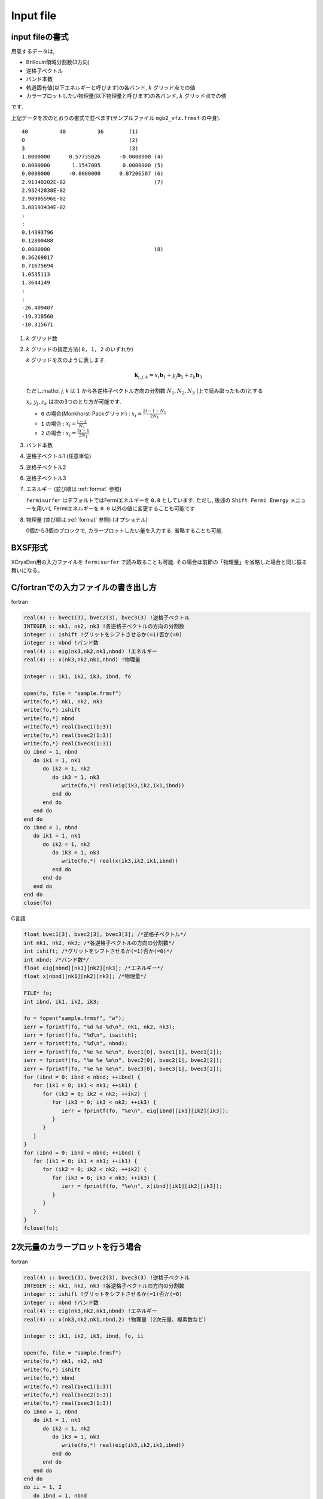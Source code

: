 .. _input:

Input file
==========

input fileの書式
----------------

用意するデータは,

-  Brillouin領域分割数(3方向)

-  逆格子ベクトル

-  バンド本数

-  軌道固有値(以下エネルギーと呼びます)の各バンド,  :math:`k` グリッド点での値

-  カラープロットしたい物理量(以下物理量と呼びます)の各バンド,
   :math:`k` グリッド点での値

です.

上記データを次のとおりの書式で並べます(サンプルファイル
``mgb2_vfz.frmsf`` の中身).

::

    40          40          36        (1)
    0                                 (2)
    3                                 (3)
    1.0000000      0.57735026      -0.0000000 (4)
    0.0000000       1.1547005       0.0000000 (5)
    0.0000000      -0.0000000      0.87206507 (6)
    2.91340202E-02                            (7)
    2.93242838E-02
    2.98905596E-02
    3.08193434E-02
    :
    :
    0.14393796
    0.12800488
    0.0000000                                 (8)
    0.36269817
    0.71675694
    1.0535113
    1.3644149
    :
    :
    -26.409407
    -19.318560
    -10.315671
        

#. :math:`k` グリッド数

#. :math:`k` グリッドの指定方法( ``0, 1, 2`` のいずれか)

   :math:`k` グリッドを次のように表します.

   .. math::

      \begin{align}
      {\boldsymbol k}_{i,j,k} =
      x_i {\boldsymbol b}_1 + y_j {\boldsymbol b}_2 + z_k {\boldsymbol b}_3
      \end{align}

   ただし:math:`i, j, k` は :math:`1` から各逆格子ベクトル方向の分割数
   :math:`N_1, N_2, N_3` (上で読み取ったもの)とする

   :math:`x_i, y_j,z_k` は次の3つのとり方が可能です.

   -  ``0`` の場合(Monkhorst-Packグリッド) :
      :math:`x_i = \frac{2 i - 1 - N_1}{2 N_1}`

   -  ``1`` の場合 : :math:`x_i = \frac{i - 1}{N_1}`

   -  ``2`` の場合 : :math:`x_i = \frac{2 i - 1}{2 N_1}`

#. バンド本数

#. 逆格子ベクトル1 (任意単位)

#. 逆格子ベクトル2

#. 逆格子ベクトル3

#. エネルギー (並び順は :ref:`format` 参照)

   ``fermisurfer`` はデフォルトではFermiエネルギーを
   ``0.0`` としています. ただし,
   後述の ``Shift Fermi Energy`` メニューを用いて
   Fermiエネルギーを ``0.0`` 以外の値に変更することも可能です.

#. 物理量 (並び順は :ref:`format` 参照) (オプショナル)

   0個から3個のブロックで, カラープロットしたい量を入力する.
   省略することも可能.

BXSF形式
--------

XCrysDen用の入力ファイルを ``fermisurfer`` で読み取ることも可能.
その場合は前節の「物理量」を省略した場合と同じ振る舞いになる。

.. _format:

C/fortranでの入力ファイルの書き出し方
-------------------------------------

fortran

.. code-block:: fortran

      real(4) :: bvec1(3), bvec2(3), bvec3(3) !逆格子ベクトル
      INTEGER :: nk1, nk2, nk3 !各逆格子ベクトルの方向の分割数
      integer :: ishift !グリットをシフトさせるか(=1)否か(=0)
      integer :: nbnd !バンド数
      real(4) :: eig(nk3,nk2,nk1,nbnd) !エネルギー
      real(4) :: x(nk3,nk2,nk1,nbnd) !物理量

      integer :: ik1, ik2, ik3, ibnd, fo

      open(fo, file = "sample.frmsf")
      write(fo,*) nk1, nk2, nk3
      write(fo,*) ishift
      write(fo,*) nbnd
      write(fo,*) real(bvec1(1:3))
      write(fo,*) real(bvec2(1:3))
      write(fo,*) real(bvec3(1:3))
      do ibnd = 1, nbnd
         do ik1 = 1, nk1
            do ik2 = 1, nk2
               do ik3 = 1, nk3
                  write(fo,*) real(eig(ik3,ik2,ik1,ibnd)) 
               end do
            end do
         end do
      end do
      do ibnd = 1, nbnd
         do ik1 = 1, nk1
            do ik2 = 1, nk2
               do ik3 = 1, nk3
                  write(fo,*) real(x(ik3,ik2,ik1,ibnd)) 
               end do
            end do
         end do
      end do
      close(fo)

C言語

.. code-block:: c

      float bvec1[3], bvec2[3], bvec3[3]; /*逆格子ベクトル*/
      int nk1, nk2, nk3; /*各逆格子ベクトルの方向の分割数*/
      int ishift; /*グリットをシフトさせるか(=1)否か(=0)*/
      int nbnd; /*バンド数*/
      float eig[nbnd][nk1][nk2][nk3]; /*エネルギー*/
      float x[nbnd][nk1][nk2][nk3]; /*物理量*/
      
      FILE* fo;
      int ibnd, ik1, ik2, ik3;
      
      fo = fopen("sample.frmsf", "w");
      ierr = fprintf(fo, "%d %d %d\n", nk1, nk2, nk3);
      ierr = fprintf(fo, "%d\n", iswitch);
      ierr = fprintf(fo, "%d\n", nbnd);
      ierr = fprintf(fo, "%e %e %e\n", bvec1[0], bvec1[1], bvec1[2]); 
      ierr = fprintf(fo, "%e %e %e\n", bvec2[0], bvec2[1], bvec2[2]);
      ierr = fprintf(fo, "%e %e %e\n", bvec3[0], bvec3[1], bvec3[2]);
      for (ibnd = 0; ibnd < nbnd; ++ibnd) {  
         for (ik1 = 0; ik1 < nk1; ++ik1) { 
            for (ik2 = 0; ik2 < nk2; ++ik2) { 
               for (ik3 = 0; ik3 < nk3; ++ik3) { 
                  ierr = fprintf(fo, "%e\n", eig[ibnd][ik1][ik2][ik3]); 
               } 
            } 
         } 
      } 
      for (ibnd = 0; ibnd < nbnd; ++ibnd) {  
         for (ik1 = 0; ik1 < nk1; ++ik1) { 
            for (ik2 = 0; ik2 < nk2; ++ik2) { 
               for (ik3 = 0; ik3 < nk3; ++ik3) { 
                  ierr = fprintf(fo, "%e\n", x[ibnd][ik1][ik2][ik3]); 
               } 
            } 
         } 
      } 
      fclose(fo); 
        
2次元量のカラープロットを行う場合
---------------------------------

fortran

.. code-block:: fortran

      real(4) :: bvec1(3), bvec2(3), bvec3(3) !逆格子ベクトル
      INTEGER :: nk1, nk2, nk3 !各逆格子ベクトルの方向の分割数
      integer :: ishift !グリットをシフトさせるか(=1)否か(=0)
      integer :: nbnd !バンド数
      real(4) :: eig(nk3,nk2,nk1,nbnd) !エネルギー
      real(4) :: x(nk3,nk2,nk1,nbnd,2) !物理量 (2次元量、複素数など)

      integer :: ik1, ik2, ik3, ibnd, fo, ii

      open(fo, file = "sample.frmsf")
      write(fo,*) nk1, nk2, nk3
      write(fo,*) ishift
      write(fo,*) nbnd
      write(fo,*) real(bvec1(1:3))
      write(fo,*) real(bvec2(1:3))
      write(fo,*) real(bvec3(1:3))
      do ibnd = 1, nbnd
         do ik1 = 1, nk1
            do ik2 = 1, nk2
               do ik3 = 1, nk3
                  write(fo,*) real(eig(ik3,ik2,ik1,ibnd)) 
               end do
            end do
         end do
      end do
      do ii = 1, 2
         do ibnd = 1, nbnd
            do ik1 = 1, nk1
               do ik2 = 1, nk2
                  do ik3 = 1, nk3
                     write(fo,*) real(x(ik3,ik2,ik1,ibnd,ii))
                  end do
               end do
            end do
         end do
      close(fo)

カラープロットしたい量を省略する場合
------------------------------------

fortran

.. code-block:: fortran

      real(4) :: bvec1(3), bvec2(3), bvec3(3) !逆格子ベクトル
      INTEGER :: nk1, nk2, nk3 !各逆格子ベクトルの方向の分割数
      integer :: ishift !グリットをシフトさせるか(=1)否か(=0)
      integer :: nbnd !バンド数
      real(4) :: eig(nk3,nk2,nk1,nbnd) !エネルギー

      integer :: ik1, ik2, ik3, ibnd, fo, ii

      open(fo, file = "sample.frmsf")
      write(fo,*) nk1, nk2, nk3
      write(fo,*) ishift
      write(fo,*) nbnd
      write(fo,*) real(bvec1(1:3))
      write(fo,*) real(bvec2(1:3))
      write(fo,*) real(bvec3(1:3))
      do ibnd = 1, nbnd
         do ik1 = 1, nk1
            do ik2 = 1, nk2
               do ik3 = 1, nk3
                  write(fo,*) real(eig(ik3,ik2,ik1,ibnd)) 
               end do
            end do
         end do
      end do
